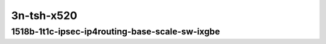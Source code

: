 
.. raw:: latex

    \clearpage

.. raw:: html

    <script type="text/javascript">

        function getDocHeight(doc) {
            doc = doc || document;
            var body = doc.body, html = doc.documentElement;
            var height = Math.max( body.scrollHeight, body.offsetHeight,
                html.clientHeight, html.scrollHeight, html.offsetHeight );
            return height;
        }

        function setIframeHeight(id) {
            var ifrm = document.getElementById(id);
            var doc = ifrm.contentDocument? ifrm.contentDocument:
                ifrm.contentWindow.document;
            ifrm.style.visibility = 'hidden';
            ifrm.style.height = "10px"; // reset to minimal height ...
            // IE opt. for bing/msn needs a bit added or scrollbar appears
            ifrm.style.height = getDocHeight( doc ) + 4 + "px";
            ifrm.style.visibility = 'visible';
        }

    </script>

..
    10ge2p1x520-1518b-1t1c-ethip4ipsec4tnlsw-ip4base-int-aes256gcm
    10ge2p1x520-1518b-1t1c-ethip4ipsec1000tnlsw-ip4base-int-aes256gcm
    10ge2p1x520-1518b-1t1c-ethip4ipsec10000tnlsw-ip4base-int-aes256gcm

3n-tsh-x520
~~~~~~~~~~~

1518b-1t1c-ipsec-ip4routing-base-scale-sw-ixgbe
-----------------------------------------------

.. raw:: html

    <center>
    <iframe id="hdrh-lat-percentile-3n-tsh-10ge2p1x520-1518b-1t1c-ethip4ipsec4tnlsw-ip4base-int-aes256gcm.html" onload="setIframeHeight(this.id)" width="700" frameborder="0" scrolling="no" src="../../_static/vpp/hdrh-lat-percentile-3n-tsh-10ge2p1x520-1518b-1t1c-ethip4ipsec4tnlsw-ip4base-int-aes256gcm.html"></iframe>
    <p><br></p>
    </center>

.. raw:: latex

    \begin{figure}[H]
        \centering
            \graphicspath{{../_build/_static/vpp/}}
            \includegraphics[clip, trim=0cm 0cm 5cm 0cm, width=0.70\textwidth]{hdrh-lat-percentile-3n-tsh-10ge2p1x520-1518b-1t1c-ethip4ipsec4tnlsw-ip4base-int-aes256gcm.html}
            \label{fig:hdrh-lat-percentile-3n-tsh-10ge2p1x520-1518b-1t1c-ethip4ipsec4tnlsw-ip4base-int-aes256gcm.html}
    \end{figure}

.. raw:: latex

    \clearpage

.. raw:: html

    <center>
    <iframe id="hdrh-lat-percentile-3n-tsh-10ge2p1x520-1518b-1t1c-ethip4ipsec1000tnlsw-ip4base-int-aes256gcm.html" onload="setIframeHeight(this.id)" width="700" frameborder="0" scrolling="no" src="../../_static/vpp/hdrh-lat-percentile-3n-tsh-10ge2p1x520-1518b-1t1c-ethip4ipsec1000tnlsw-ip4base-int-aes256gcm.html"></iframe>
    <p><br></p>
    </center>

.. raw:: latex

    \begin{figure}[H]
        \centering
            \graphicspath{{../_build/_static/vpp/}}
            \includegraphics[clip, trim=0cm 0cm 5cm 0cm, width=0.70\textwidth]{hdrh-lat-percentile-3n-tsh-10ge2p1x520-1518b-1t1c-ethip4ipsec1000tnlsw-ip4base-int-aes256gcm.html}
            \label{fig:hdrh-lat-percentile-3n-tsh-10ge2p1x520-1518b-1t1c-ethip4ipsec1000tnlsw-ip4base-int-aes256gcm.html}
    \end{figure}

.. raw:: latex

    \clearpage

.. raw:: html

    <center>
    <iframe id="hdrh-lat-percentile-3n-tsh-10ge2p1x520-1518b-1t1c-ethip4ipsec10000tnlsw-ip4base-int-aes256gcm.html" onload="setIframeHeight(this.id)" width="700" frameborder="0" scrolling="no" src="../../_static/vpp/hdrh-lat-percentile-3n-tsh-10ge2p1x520-1518b-1t1c-ethip4ipsec10000tnlsw-ip4base-int-aes256gcm.html"></iframe>
    <p><br></p>
    </center>

.. raw:: latex

    \begin{figure}[H]
        \centering
            \graphicspath{{../_build/_static/vpp/}}
            \includegraphics[clip, trim=0cm 0cm 5cm 0cm, width=0.70\textwidth]{hdrh-lat-percentile-3n-tsh-10ge2p1x520-1518b-1t1c-ethip4ipsec10000tnlsw-ip4base-int-aes256gcm.html}
            \label{fig:hdrh-lat-percentile-3n-tsh-10ge2p1x520-1518b-1t1c-ethip4ipsec10000tnlsw-ip4base-int-aes256gcm.html}
    \end{figure}
